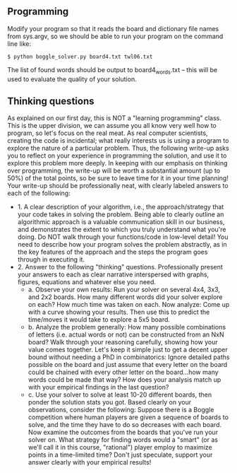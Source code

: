 ** Programming

Modify your program so that it reads the board and dictionary file
names from sys.argv, so we should be able to run your program on the
command line like:

#+begin_src
$ python boggle_solver.py board4.txt twl06.txt
#+end_src

The list of found words should be output to board4_words.txt -- this
will be used to evaluate the quality of your solution.

** Thinking questions

As explained on our first day, this is NOT a "learning programming"
class. This is the upper division, we can assume you all know very
well how to program, so let's focus on the real meat. As real computer
scientists, creating the code is incidental; what really interests us
is using a program to explore the nature of a particular
problem. Thus, the following write-up asks you to reflect on your
experience in programming the solution, and use it to explore this
problem more deeply. In keeping with our emphasis on thinking over
programming, the write-up will be worth a substantial amount (up to
50%) of the total points, so be sure to leave time for it in your time
planning! Your write-up should be professionally neat, with clearly
labeled answers to each of the following:

- 1. A clear description of your algorithm, i.e., the
  approach/strategy that your code takes in solving the problem.
  Being able to clearly outline an algorithmic approach is a valuable
  communication skill in our business, and demonstrates the extent to
  which you truly understand what you're doing. Do NOT walk through
  your functions/code in low-level detail! You need to describe how
  your program solves the problem abstractly, as in the key features
  of the approach and the steps the program goes through in executing
  it.
- 2. Answer to the following "thinking" questions. Professionally
  present your answers to each as clear narrative interspersed with
  graphs, figures, equations and whatever else you need.
  - a. Observe your own results: Run your solver on several 4x4, 3x3,
    and 2x2 boards. How many different words did your solver explore
    on each? How much time was taken on each. Now analyze: Come up
    with a curve showing your results. Then use this to predict the
    time/moves it would take to explore a 5x5 board.
  - b. Analyze the problem generally: How many possible combinations
    of letters (i.e. actual words or not) can be constructed from an
    NxN board? Walk through your reasoning carefully, showing how your
    value comes together. Let's keep it simple just to get a decent
    upper bound without needing a PhD in combinatorics: Ignore
    detailed paths possible on the board and just assume that every
    letter on the board could be chained with every other letter on
    the board...how many words could be made that way? How does your
    analysis match up with your empirical findings in the last
    question?
  - c. Use your solver to solve at least 10-20 different boards, then
    ponder the solution stats you got. Based clearly on your
    observations, consider the following: Suppose there is a Boggle
    competition where human players are given a sequence of boards to
    solve, and the time they have to do so decreases with each board.
    Now examine the outcomes from the boards that you've run your
    solver on. What strategy for finding words would a "smart" (or as
    we'll call it in this course, "rational") player employ to
    maximize points in a time-limited time? Don't just speculate,
    support your answer clearly with your empirical results!

